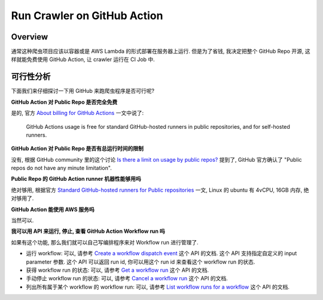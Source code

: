 Run Crawler on GitHub Action
==============================================================================


Overview
------------------------------------------------------------------------------
通常这种爬虫项目应该以容器或是 AWS Lambda 的形式部署在服务器上运行. 但是为了省钱, 我决定把整个 GitHub Repo 开源, 这样就能免费使用 GitHub Action, 让 crawler 运行在 CI Job 中.


可行性分析
------------------------------------------------------------------------------
下面我们来仔细探讨一下用 GitHub 来跑爬虫程序是否可行呢?

**GitHub Action 对 Public Repo 是否完全免费**

是的, 官方 `About billing for GitHub Actions <https://docs.github.com/en/billing/managing-billing-for-github-actions/about-billing-for-github-actions>`_ 一文中说了:

    GitHub Actions usage is free for standard GitHub-hosted runners in public repositories, and for self-hosted runners.

**GitHub Action 对 Public Repo 是否有总运行时间的限制**

没有, 根据 GitHub community 里的这个讨论 `Is there a limit on usage by public repos? <https://github.com/orgs/community/discussions/70492>`_ 提到了, GitHub 官方确认了 "Public repos do not have any minute limitation".

**Public Repo 的 GitHub Action runner 机器性能够用吗**

绝对够用, 根据官方 `Standard GitHub-hosted runners for Public repositories <https://docs.github.com/en/actions/using-github-hosted-runners/about-github-hosted-runners/about-github-hosted-runners#standard-github-hosted-runners-for-public-repositories>`_ 一文, Linux 的 ubuntu 有 4vCPU, 16GB 内存, 绝对够用了.

**GitHub Action 能使用 AWS 服务吗**

当然可以.

**我可以用 API 来运行, 停止, 查看 GitHub Action Workflow run 吗**

如果有这个功能, 那么我们就可以自己写编排程序来对 Workflow run 进行管理了.

- 运行 workflow: 可以, 请参考 `Create a workflow dispatch event <https://docs.github.com/en/rest/actions/workflows?apiVersion=2022-11-28#create-a-workflow-dispatch-event>`_ 这个 API 的文档. 这个 API 支持指定自定义的 input parameter 参数. 这个 API 可以返回 run id, 你可以用这个 run id 来查看这个 workflow run 的状态.
- 获得 workflow run 的状态: 可以, 请参考 `Get a workflow run <https://docs.github.com/en/rest/actions/workflow-runs?apiVersion=2022-11-28#get-a-workflow-run>`_ 这个 API 的文档.
- 手动停止 workflow run 的状态: 可以, 请参考 `Cancel a workflow run <https://docs.github.com/en/rest/actions/workflow-runs?apiVersion=2022-11-28#cancel-a-workflow-run>`_ 这个 API 的文档.
- 列出所有属于某个 workflow 的 workflow run: 可以, 请参考 `List workflow runs for a workflow <https://docs.github.com/en/rest/actions/workflow-runs?apiVersion=2022-11-28#list-workflow-runs-for-a-workflow>`_ 这个 API 的文档.
